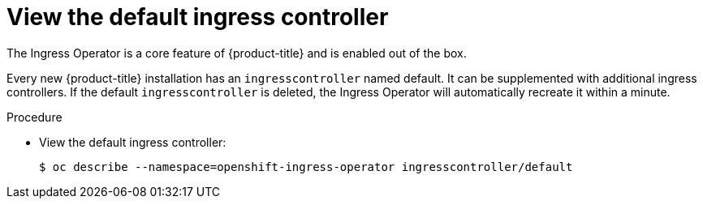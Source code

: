 // Module included in the following assemblies:
//
// * ingress/configure-ingress-operator.adoc

[id="nw-ingress-view-{context}"]
= View the default ingress controller

The Ingress Operator is a core feature of {product-title} and is enabled out of the
box.

Every new {product-title} installation has an `ingresscontroller` named default. It
can be supplemented with additional ingress controllers. If the default
`ingresscontroller` is deleted, the Ingress Operator will automatically recreate it
within a minute.

.Procedure

* View the default ingress controller:
+
----
$ oc describe --namespace=openshift-ingress-operator ingresscontroller/default
----
